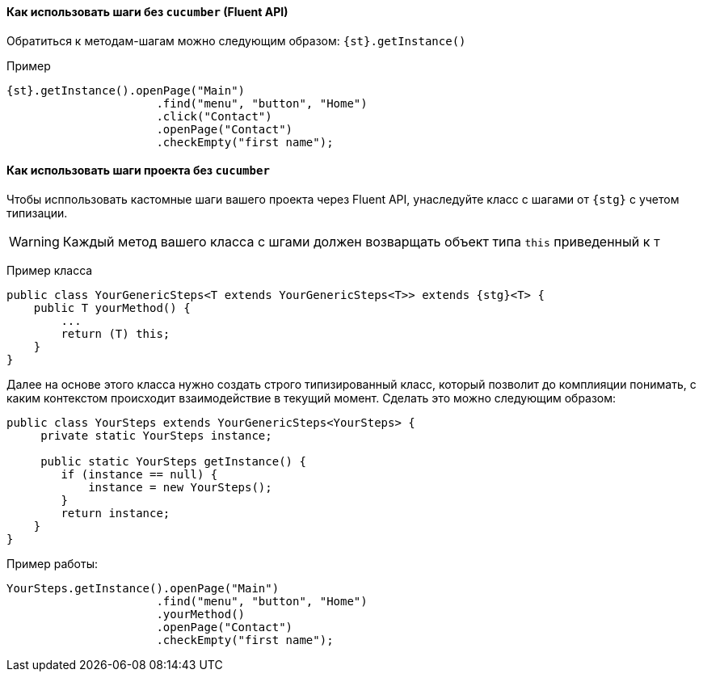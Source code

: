 ==== Как использовать шаги без `cucumber` (Fluent API)

Обратиться к методам-шагам можно следующим образом: `{st}.getInstance()`

Пример::
[source,  subs="attributes+"]
----
{st}.getInstance().openPage("Main")
                      .find("menu", "button", "Home")
                      .click("Contact")
                      .openPage("Contact")
                      .checkEmpty("first name");
----

==== Как использовать шаги проекта без `cucumber`
Чтобы исппользовать кастомные шаги вашего проекта через Fluent API, унаследуйте класс с шагами от `{stg}` с учетом типизации.

WARNING: Каждый метод вашего класса с шгами должен возварщать объект типа `this` приведенный к `T`

Пример класса::
[source,  subs="attributes+"]
----
public class YourGenericSteps<T extends YourGenericSteps<T>> extends {stg}<T> {
    public T yourMethod() {
        ...
        return (T) this;
    }
}
----

Далее на основе этого класса нужно создать строго типизированный класс, который позволит до комплияции понимать, с каким контекстом происходит взаимодействие в текущий  момент. Сделать это можно следующим образом:
[source,]
----
public class YourSteps extends YourGenericSteps<YourSteps> {
     private static YourSteps instance;
     
     public static YourSteps getInstance() {
        if (instance == null) {
            instance = new YourSteps();
        }
        return instance;
    }
}
----

Пример работы:
[source,]
----
YourSteps.getInstance().openPage("Main")
                      .find("menu", "button", "Home")
                      .yourMethod()
                      .openPage("Contact")
                      .checkEmpty("first name");
----
